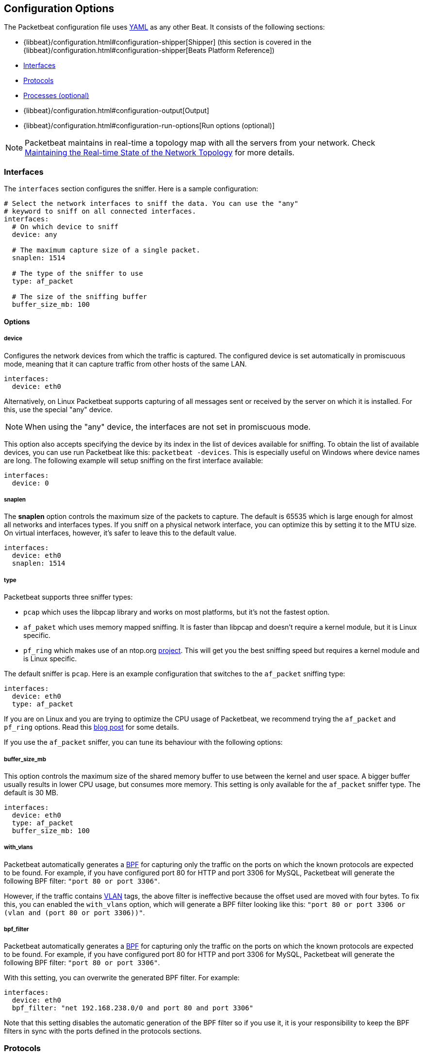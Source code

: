 [[packetbeat-configuration]]
== Configuration Options

The Packetbeat configuration file uses http://yaml.org/[YAML] as any other Beat. 
It consists of the following sections:


* {libbeat}/configuration.html#configuration-shipper[Shipper] (this section is covered in the
{libbeat}/configuration.html#configuration-shipper[Beats Platform Reference])
* <<configuration-interfaces>>
* <<configuration-protocols>>
* <<configuration-processes>>
* {libbeat}/configuration.html#configuration-output[Output]
* {libbeat}/configuration.html#configuration-run-options[Run options (optional)]

NOTE: Packetbeat maintains in real-time a topology map with all the servers from your network. 
Check <<maintaining-topology>> for more details.

[[configuration-interfaces]]
=== Interfaces

The `interfaces` section configures the sniffer. Here is a sample
configuration:

[source,yaml]
------------------------------------------------------------------------------
# Select the network interfaces to sniff the data. You can use the "any"
# keyword to sniff on all connected interfaces.
interfaces:
  # On which device to sniff
  device: any

  # The maximum capture size of a single packet.
  snaplen: 1514

  # The type of the sniffer to use
  type: af_packet

  # The size of the sniffing buffer
  buffer_size_mb: 100
------------------------------------------------------------------------------

==== Options

===== device

Configures the network devices from which the traffic is
captured. The configured device is set automatically in promiscuous mode,
meaning that it can capture traffic from other hosts of the same LAN.

[source,yaml]
------------------------------------------------------------------------------
interfaces:
  device: eth0
------------------------------------------------------------------------------

Alternatively, on Linux Packetbeat supports capturing of all
messages sent or received by the server on which it is installed. For this, use
the special "any" device.

NOTE: When using the "any" device, the interfaces are not set
      in promiscuous mode.

This option also accepts specifying the device by its index in the list of
devices available for sniffing. To obtain the list of available devices, you can
use run Packetbeat like this: `packetbeat -devices`. This is especially useful
on Windows where device names are long. The following example will setup
sniffing on the first interface available:

[source,yaml]
------------------------------------------------------------------------------
interfaces:
  device: 0
------------------------------------------------------------------------------


===== snaplen

The *snaplen* option controls the maximum size of the packets to capture. The
default is 65535 which is large enough for almost all networks and interfaces
types. If you sniff on a physical network interface, you can optimize this by
setting it to the MTU size. On virtual interfaces, however, it's safer to leave
this to the default value.

[source,yaml]
------------------------------------------------------------------------------
interfaces:
  device: eth0
  snaplen: 1514
------------------------------------------------------------------------------

===== type

Packetbeat supports three sniffer types:

 * `pcap` which uses the libpcap library and works on most platforms, but
   it's not the fastest option.
 * `af_paket` which uses memory mapped sniffing. It is faster than libpcap
   and doesn't require a kernel module, but it is Linux specific.
 * `pf_ring` which makes use of an ntop.org
   http://www.ntop.org/products/pf_ring/[project]. This will get you the best
   sniffing speed but requires a kernel module and is Linux specific.

The default sniffer is `pcap`. Here is an example configuration that switches
to the `af_packet` sniffing type:

[source,yaml]
------------------------------------------------------------------------------
interfaces:
  device: eth0
  type: af_packet
------------------------------------------------------------------------------

If you are on Linux and you are trying to optimize the CPU usage of Packetbeat,
we recommend trying the `af_packet` and `pf_ring` options. Read this
http://packetbeat.com/blog/sniffing-performance-and-ipv6.html[blog post]
for some details.

If you use the `af_packet` sniffer, you can tune its behaviour with the
following options:

===== buffer_size_mb

This option controls the maximum size of the shared memory buffer to use
between the kernel and user space. A bigger buffer usually results in lower CPU
usage, but consumes more memory. This setting is only available for the
`af_packet` sniffer type. The default is 30 MB.

[source,yaml]
------------------------------------------------------------------------------
interfaces:
  device: eth0
  type: af_packet
  buffer_size_mb: 100
------------------------------------------------------------------------------

===== with_vlans

Packetbeat automatically generates a
https://en.wikipedia.org/wiki/Berkeley_Packet_Filter[BPF] for capturing only
the traffic on the ports on which the known protocols are expected to be found.
For example, if you have configured port 80 for HTTP and port 3306 for MySQL,
Packetbeat will generate the following BPF filter: `"port 80 or port 3306"`.

However, if the traffic contains https://en.wikipedia.org/wiki/IEEE_802.1Q[VLAN]
tags, the above filter is ineffective because the offset used are moved with
four bytes. To fix this, you can enabled the `with_vlans` option, which will
generate a BPF filter looking like this: `"port 80 or port 3306 or (vlan and (port 80 or port 3306))"`.

===== bpf_filter

Packetbeat automatically generates a
https://en.wikipedia.org/wiki/Berkeley_Packet_Filter[BPF] for capturing only
the traffic on the ports on which the known protocols are expected to be found.
For example, if you have configured port 80 for HTTP and port 3306 for MySQL,
Packetbeat will generate the following BPF filter: `"port 80 or port 3306"`.

With this setting, you can overwrite the generated BPF filter. For example:

[source,yaml]
------------------------------------------------------------------------------
interfaces:
  device: eth0
  bpf_filter: "net 192.168.238.0/0 and port 80 and port 3306"
------------------------------------------------------------------------------

Note that this setting disables the automatic generation of the BPF filter so if
you use it, it is your responsibility to keep the BPF filters in sync with the
ports defined in the protocols sections.


[[configuration-protocols]]
=== Protocols

A section for each supported protocol is defined to configure options like
`ports`, `send_request`, `send_response` or options that are protocol specific.

Currently, Packetbeat supports the following protocols:

 - DNS
 - HTTP
 - Mysql
 - PostgreSQL
 - Redis
 - Thrift-RPC
 - MongoDB
 - Memcache

Example configuration:

[source,yaml]
------------------------------------------------------------------------------
protocols:
  dns:
    ports: [53]

  http:
    ports: [80, 8080, 8000, 5000, 8002]

  memcache:
    ports: [11211]

  mysql:
    ports: [3306]

  redis:
    ports: [6379]

  pgsql:
    ports: [5432]

  thrift:
    ports: [9090]
------------------------------------------------------------------------------

==== Common Protocol Options

The following options are available for all protocols:

===== ports

Packetbeat installs a BPF filter based on the ports configured in
this section.
If a packet doesn't match the filter, very little CPU is required to discard
the packet. Packetbeat also uses the ports configured here to decide which
parser to use for each packet.

===== send_request

If this option is enabled, the raw message of the request (`request` field) is
sent to Elasticsearch. The default is false. This is useful in case you want to
index the whole request. Note that for HTTP, the body is not included by
default, only the HTTP headers.

===== send_response

If this option is enabled, the raw message of the response (`response` field)
is sent to Elasticsearch. The default is false.  This is useful in case you
want to index the whole request. Note that for HTTP, the body is not included
by default, only the HTTP headers.

===== transaction_timeout

Per protocol transaction timeout. Expired transaction won't be correlated to incoming responses anymore, but sent to Elasticsearch immediately.


==== DNS Configuration

DNS protocol supports processing DNS message on UDP. Here is a sample configuration section for DNS:

[source,yaml]
------------------------------------------------------------------------------
protocols:
  dns:
    ports: [53]

    # include_authorities controls whether or not the dns.authorities field
    # (authority resource records) is added to messages.
    # Default: false
    include_authorities: true
    # include_additionals controls whether or not the dns.additionals field
    # (additional resource records) is added to messages.
    # Default: false
    include_additionals: true
------------------------------------------------------------------------------

===== include_authorities

If enabled dns.authority fields (authority resource records) are added to DNS events.
By default publishing authority data is disabled.

===== include_additionals

If enabled dns.additionals field (additional resource records) are added to DNS events.
By default publishing additional resource records is disabled.

==== HTTP Configuration

The Http protocol has several specific configuration options. Here is a
sample configuration section:

[source,yaml]
------------------------------------------------------------------------------
protocols:
  http:

    # Configure the ports where to listen for HTTP traffic. You can disable
    # the http protocol by commenting the list of ports.
    ports: [80, 8080, 8000, 5000, 8002]

    # Uncomment the following to hide certain parameters in URL or forms attached
    # to HTTP requests. The names of the parameters are case insensitive.
    # The value of the parameters will be replaced with the 'xxxxx' string.
    # This is generally useful for avoiding storing user passwords or other
    # sensitive information.
    hide_keywords: ["pass", "password", "passwd"]

    # Uncomment the following to export a list of extra HTTP headers. By
    default is none sent.
    send_headers: ["User-Agent", "Cookie", "Set-Cookie"]

    # Uncomment the following to export Cookie or Set-Cookie headers. By
    # default is false.
    split_coookie: true

    # Configure the HTTP header that contains the real IP address.
    real_ip_header: "X-Forwarded-For"
------------------------------------------------------------------------------

===== hide_keywords

Packetbeat has the option of automatically censor certain strings
from the transactions it saves. This is done because while the SQL traffic
typically only contains the hashes of the passwords, it is possible that the
HTTP traffic contains sensitive data. In order to reduce the security risks, 
Packetbeat can automatically avoid sending the contents of certain HTTP POST
parameters. The sensitive content associated with these keywords is replaced
by ``xxxxx``. By default, no changes are made to the HTTP messages.

WARNING: This option replaces query parameters from GET requests and top level
parameters from POST requests. If the sensitive data is encoded inside a
parameter with a different name, we cannot censor it there. Also, note that if
you enable saving the raw request and response fields (see the `send_requset`
and the `send_response` options), the sensitive data will be present in those
fields.

===== redact_authorization

If the transactions that are being observed use Basic Authentication
then the exchange contains the base64 unencrypted username and
password.  Enabling `redact_authorization` obscures the value of the
`Authorization` and `Proxy-Authorization` HTTP headers, and censors
those strings in the response.

===== send_headers

A list of header names to be captured and send to Elasticsearch. These
headers are placed under the `headers` dictionary in the resulting JSON.

===== send_all_headers

Alternatively to sending a white list of headers to Elasticsearch, you can
send all headers by setting this option to true. The default is false.

===== include_body_for

The list of content types for which Packetbeat includes the full HTTP payload in
the `response` field. Should be used together with the `send_response` option.

Example configuration:

[source,yml]
------------------------------------------------------------------------------
protocols:
  http:
    ports: [80, 8080]
    send_response: true
    include_body_for: ["text/html"]
------------------------------------------------------------------------------


===== split_cookie

If the `Cookie` or `Set-Cookie` headers are sent, this option controls whether
they are split into individual values. For example, with this option set, a
HTTP response might result in the following JSON:

[source,json]
------------------------------------------------------------------------------
"response": {
  "code": 200,
  "headers": {
    "connection": "close",
    "content-language": "en",
    "content-type": "text/html; charset=utf-8",
    "date": "Fri, 21 Nov 2014 17:07:34 GMT",
    "server": "gunicorn/19.1.1",
    "set-cookie": { <1>
      "csrftoken": "S9ZuJF8mvIMT5CL4T1Xqn32wkA6ZSeyf",
      "expires": "Fri, 20-Nov-2015 17:07:34 GMT",
      "max-age": "31449600",
      "path": "/"
    },
    "vary": "Cookie, Accept-Language"
  },
  "phrase": "OK"
}
------------------------------------------------------------------------------

<1> Note that `set-cookie` is a map having the cookie names as keys.

The default is false.

===== real_ip_header

The header field to extract the real IP from. This is often useful when
capturing behind a reverse proxy and still wanting to get the geo-location
information. If this header is present and contains a valid IP addresses, the
information is used for the `real_ip` and `client_location` indexed
fields.

==== Memcache Configuration

[source,yaml]
------------------------------------------------------------------------------
  memcache:
    ports: [11211]
    parseunknown: false
    maxvalues: 0
    maxbytespervalue: 100
    transaction_timeout: 200
    udptransactiontimeout: 200
------------------------------------------------------------------------------

===== parseunknown

Force memcache text protocol parser to accept unknown commands.
Note: All unknown commands MUST NOT contain a data part.

===== maxvalues

Maximum number of values to store in message (multi-get).
All values will be base64 encoded.

possible values:
  maxvalue: -1  - store all values (text based protocol multi-get)
  maxvalue: 0   - store no values at all (default)
  maxvalue: N   - store up to N values

===== maxbytespervalue

Limit the number of bytes to be copied per value element.

Note:
Values will be base64 encoded, so actual size in json document will be 4 times
maxbytespervalue.

===== udptransactiontimeout

Transaction timeout in milliseconds. Defaults to 10000 milliseconds.

Note:
Quiet messages in UDP binary protocol will get response only in error case.
The memcache protocol analyzer will wait for udptransactiontimeout milliseconds
before publishing quiet messages. Non quiet messages or quiet requests with
error response will not have to wait for the timeout.


==== MySQL and PgSQL Configuration

===== max_rows

Maximum number of rows from the SQL message to publish to Elasticsearch. The
default is 10 rows in order to publish data as little as needed.


===== max_row_length

Maximum length in bytes of a row from the SQL message to publish to
Elasticsearch. The default is 1024 bytes.

[[configuration-thrift]]
==== Thrift Configuration

Thrift protocol has several specific configuration options. Here is a
sample configuration section:

[source,yaml]
------------------------------------------------------------------------------
  thrift:
    transport_type: socket
    protocol_type: binary
    idl_files: ["tutorial.thrift", "shared.thrift"]
    string_max_size: 200
    collection_max_size: 20
    capture_reply: true
    obfuscate_strings: true
    drop_after_n_struct_fields: 100
------------------------------------------------------------------------------

===== transport_type

Thrift transport type. Currently this option accepts the options `socket`
for TSocket which is the default Thrift transport and `framed` which
corresponds to the TFramed Thrift transport. The default is `socket`.

===== protocol_type

Thrift protocol type. Currently the only accepted value is `binary`
corresponding to the TBinary protocol, which is the default Thrift protocol.

===== idl_files

The Thrift Interface description language (IDL) files for the service that 
Packetbeat is monitoring. Providing the IDL files is optional, because the Thrift
messages contain enough information to decode them without having the IDL
files. However, providing the IDL will additionally fill in parameter and
exceptions names.

===== string_max_size

If a string from one of the parameters or from the return value is longer than
this value, the string is automatically truncated to this length. Dots are added
at the end of the string to mark that it was truncated. The default is 200.

===== collection_max_size

If a Thrift list, set, map or structure has more elements than this value, only
this many number of elements will be captured. A fictive last element `...` is
added at the end to mark that the collection was truncated. The default is 15.

===== capture_reply

If set to false, Packetbeat only decodes the method name from
the reply and simply skip the rest of the response message. This can be useful
for performance, disk usage or data retention reasons. The default is true.

===== obfuscate_strings

If enabled, this option replaces all strings found in the method parameters or
in the return code or in the exception structures with the `"*"` string.

===== drop_after_n_struct_fields

If a structure has more fields than this given value, Packetbeat will
ignore the whole transaction. This is a memory protection mechanism (so that 
Packetbeat's memory doesn't grow indefinitely), so you would topically set this
to a relatively high value. The default is 500.


[[configuration-mongodb]]
==== MongoDB Configuration

The following settings are specific to the MongoDB protocol. Here is a sample
configuration section:

[source,yaml]
------------------------------------------------------------------------------
  mongodb:
    send_request: true
    send_response: true
    max_docs: 0
    max_doc_length: 0
------------------------------------------------------------------------------

The following two settings are useful for limiting the amount of data
Packetbeat indexes in the `response` fields.

===== max_docs

Maximum number of docs from the response to index in the `response` field. The
default is 10. You can set this to 0 to index an unlimited number of documents.

A `[...]` line is added automatically at the end to signify that there were
more documents but they weren't saved because of this setting.

===== max_doc_length

Maximum number of characters in a single document indexed in the `response`
field. The default is 5000. You can set this to 0 to index an unlimited number
of characters per document.

If the document is trimmed because of this setting, the string ` ...` is added
at the end of it.

Note that limiting documents this way means that they are no longer correctly
formatted JSON objects.


[[maintaining-topology]]
=== Maintaining the Real-time State of the Network Topology

One of the important features of Packetbeat is that it knows for each
transaction which is the source server and is the destination server by names.
It does this without the requirement of maintaining a central configuration.
Instead each Beat notes the hostname of the server on which it runs, and
maps that to the list of IP addresses of that server. This information is
shared between Beats by using the mechanisms provided by the output plugins.

For example, the Redis output plugin stores the topology in a dedicated Redis
database and the Elasticsearch output plugin stores the topology in an
Elasticsearch index.

While multiple output plugins can be enabled at the same time, only one of them
can be used for sharing the topology. If you have both Redis and Elasticsearch
enabled as outputs, we suggest using Redis for saving the topology. This can be
controlled from the `save_topology` configuration option.



[[configuration-processes]]
=== Processes (optional)

This section is optional, but configuring the processes enables Packetbeat 
to not only show you between which servers the traffic is flowing, but
also between which processes. It can even show you the traffic between two
processes running on the same host, so this is particularly useful when you
have more services running on the same server. By default, process matching
is disabled.

When it starts (and then periodically) Packetbeat scans the process table for
processes matching the configuration file. For each of these processes, it
monitors which file descriptors it has opened. When a new packet is captured,
it reads the list of active TCP connections and matches the corresponding one
with the list of file descriptors.

On a Linux system, all this information is available via the `/proc`
filesystem, so Packetbeat doesn't need a kernel module.


NOTE: Process monitoring is currently only supported on
      Linux systems. Packetbeat automatically disables
      it when it detects other operating systems.

Example configuration:

[source,yaml]
------------------------------------------------------------------------------
procs:
  enabled: true
  monitored:
    - process: mysqld
      cmdline_grep: mysqld

    - process: pgsql
      cmdline_grep: postgres

    - process: nginx
      cmdline_grep: nginx

    - process: app
      cmdline_grep: gunicorn
------------------------------------------------------------------------------

==== Options

===== process

The `process` option for each process defines the name of the process, as it
appears in the published transactions. The name doesn't have to match the name
of the executable, feel free to choose something more descriptive (e.g. "my
app" instead of "gunicorn")

===== cmdline_grep

This option for each process is used to identify the process at
runtime. When it starts, and then periodically, Packetbeat scans the process table for
processes matching `cmdline_grep` option. The match is done against the
process' command line as read from `/proc/<pid>/cmdline`.

For each of these processes, it monitors which file descriptors it has opened.
When a new packet is captured, it reads the list of active TCP connections and
matches the corresponding one with the list of file descriptors.

